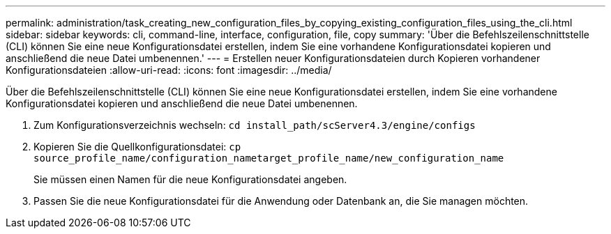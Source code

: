 ---
permalink: administration/task_creating_new_configuration_files_by_copying_existing_configuration_files_using_the_cli.html 
sidebar: sidebar 
keywords: cli, command-line, interface, configuration, file, copy 
summary: 'Über die Befehlszeilenschnittstelle (CLI) können Sie eine neue Konfigurationsdatei erstellen, indem Sie eine vorhandene Konfigurationsdatei kopieren und anschließend die neue Datei umbenennen.' 
---
= Erstellen neuer Konfigurationsdateien durch Kopieren vorhandener Konfigurationsdateien
:allow-uri-read: 
:icons: font
:imagesdir: ../media/


[role="lead"]
Über die Befehlszeilenschnittstelle (CLI) können Sie eine neue Konfigurationsdatei erstellen, indem Sie eine vorhandene Konfigurationsdatei kopieren und anschließend die neue Datei umbenennen.

. Zum Konfigurationsverzeichnis wechseln: `cd install_path/scServer4.3/engine/configs`
. Kopieren Sie die Quellkonfigurationsdatei: `cp source_profile_name/configuration_nametarget_profile_name/new_configuration_name`
+
Sie müssen einen Namen für die neue Konfigurationsdatei angeben.

. Passen Sie die neue Konfigurationsdatei für die Anwendung oder Datenbank an, die Sie managen möchten.

